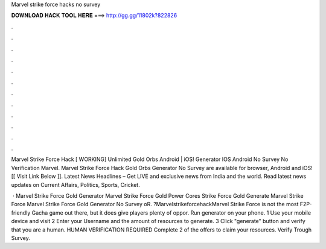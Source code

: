Marvel strike force hacks no survey



𝐃𝐎𝐖𝐍𝐋𝐎𝐀𝐃 𝐇𝐀𝐂𝐊 𝐓𝐎𝐎𝐋 𝐇𝐄𝐑𝐄 ===> http://gg.gg/11802k?822826



.



.



.



.



.



.



.



.



.



.



.



.

Marvel Strike Force Hack [ WORKING] Unlimited Gold Orbs Android | iOS! Generator IOS Android No Survey No Verification Marvel. Marvel Strike Force Hack Gold Orbs Generator No Survey are available for browser, Android and iOS! [[ Visit Link Below ]].  Latest News Headlines – Get LIVE and exclusive news from India and the world. Read latest news updates on Current Affairs, Politics, Sports, Cricket.

 · Marvel Strike Force Gold Generator Marvel Strike Force Gold Power Cores  Strike Force Gold Generate Marvel Strike Force  Marvel Strike Force Gold Generator No Survey oR. ?MarvelstrikeforcehackMarvel Strike Force is not the most F2P-friendly Gacha game out there, but it does give players plenty of oppor. Run generator on your phone. 1 Use your mobile device and visit  2 Enter your Username and the amount of resources to generate. 3 Click "generate" button and verify that you are a human. HUMAN VERIFICATION REQUIRED Complete 2 of the offers to claim your resources. Verify Trough Survey.
